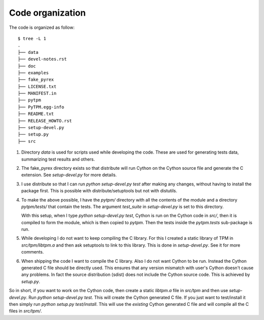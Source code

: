 ===================
 Code organization
===================

The code is organized as follow::

    $ tree -L 1
    .
    ├── data
    ├── devel-notes.rst
    ├── doc
    ├── examples
    ├── fake_pyrex
    ├── LICENSE.txt
    ├── MANIFEST.in
    ├── pytpm
    ├── PyTPM.egg-info
    ├── README.txt
    ├── RELEASE_HOWTO.rst
    ├── setup-devel.py
    ├── setup.py
    ├── src


#. Directory `data` is used for scripts used while developing the
   code. These are used for generating tests data, summarizing test
   results and others.

#. The fake_pyrex directory exists so that distribute will run Cython
   on the Cython source file and generate the C extension. See
   `setup-devel.py` for more details.

#. I use distribute so that I can run `python setup-devel.py test` after
   making any changes, without having to install the package first. This is
   possible with distribute/setuptools but not with distutils.

#. To make the above possible, I have the `pytpm/` directory with all
   the contents of the module and a directory `pytpm/tests/` that
   contain the tests. The argument `test_suite` in `setup-devel.py`
   is set to this directory.

   With this setup, when I type `python setup-devel.py test`, Cython is
   run on the Cython code in `src/`, then it is compiled to form the
   module, which is then copied to `pytpm`. Then the tests inside the
   `pytpm.tests` sub-package is run.

#. While developing I do not want to keep compiling the C library. For
   this I created a static library of TPM in `src/tpm/libtpm.a` and
   then ask setuptools to link to this library. This is done in
   `setup-devel.py`. See it for more comments.

#. When shipping the code I want to compile the C library. Also I
   do not want Cython to be run. Instead the Cython generated C file
   should be directly used. This ensures that any version mismatch with
   user's Cython doesn't cause any problems. In fact the source
   distribution (sdist) does not include the Cython source code. This
   is achieved by `setup.py`.

So in short, if you want to work on the Cython code, then create a
static `libtpm.a` file in `src/tpm` and then use `setup-devel.py`. Run
`python setup-devel.py test`. This will create the Cython generated C
file. If you just want to test/install it then simply run `python
setup.py test/install`. This will use the *existing* Cython generated C
file and will compile all the C files in `src/tpm/`.

